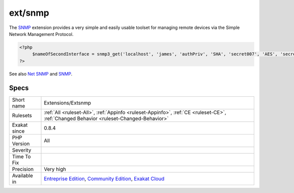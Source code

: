 .. _extensions-extsnmp:

.. _ext-snmp:

ext/snmp
++++++++

.. meta\:\:
	:description:
		ext/snmp: Extension SNMP.
	:twitter:card: summary_large_image
	:twitter:site: @exakat
	:twitter:title: ext/snmp
	:twitter:description: ext/snmp: Extension SNMP
	:twitter:creator: @exakat
	:twitter:image:src: https://www.exakat.io/wp-content/uploads/2020/06/logo-exakat.png
	:og:image: https://www.exakat.io/wp-content/uploads/2020/06/logo-exakat.png
	:og:title: ext/snmp
	:og:type: article
	:og:description: Extension SNMP
	:og:url: https://php-tips.readthedocs.io/en/latest/tips/Extensions/Extsnmp.html
	:og:locale: en
  Extension `SNMP <https://www.php.net/SNMP>`_.

The `SNMP <https://www.php.net/SNMP>`_ extension provides a very simple and easily usable toolset for managing remote devices via the Simple Network Management Protocol.

.. code-block:: php
   
   <?php
   	$nameOfSecondInterface = snmp3_get('localhost', 'james', 'authPriv', 'SHA', 'secret007', 'AES', 'secret007', 'IF-MIB::ifName.2');
   ?>

See also `Net SNMP <http://www.net-snmp.org/>`_ and `SNMP <https://www.php.net/manual/en/book.snmp.php>`_.


Specs
_____

+--------------+-----------------------------------------------------------------------------------------------------------------------------------------------------------------------------------------+
| Short name   | Extensions/Extsnmp                                                                                                                                                                      |
+--------------+-----------------------------------------------------------------------------------------------------------------------------------------------------------------------------------------+
| Rulesets     | :ref:`All <ruleset-All>`, :ref:`Appinfo <ruleset-Appinfo>`, :ref:`CE <ruleset-CE>`, :ref:`Changed Behavior <ruleset-Changed-Behavior>`                                                  |
+--------------+-----------------------------------------------------------------------------------------------------------------------------------------------------------------------------------------+
| Exakat since | 0.8.4                                                                                                                                                                                   |
+--------------+-----------------------------------------------------------------------------------------------------------------------------------------------------------------------------------------+
| PHP Version  | All                                                                                                                                                                                     |
+--------------+-----------------------------------------------------------------------------------------------------------------------------------------------------------------------------------------+
| Severity     |                                                                                                                                                                                         |
+--------------+-----------------------------------------------------------------------------------------------------------------------------------------------------------------------------------------+
| Time To Fix  |                                                                                                                                                                                         |
+--------------+-----------------------------------------------------------------------------------------------------------------------------------------------------------------------------------------+
| Precision    | Very high                                                                                                                                                                               |
+--------------+-----------------------------------------------------------------------------------------------------------------------------------------------------------------------------------------+
| Available in | `Entreprise Edition <https://www.exakat.io/entreprise-edition>`_, `Community Edition <https://www.exakat.io/community-edition>`_, `Exakat Cloud <https://www.exakat.io/exakat-cloud/>`_ |
+--------------+-----------------------------------------------------------------------------------------------------------------------------------------------------------------------------------------+


